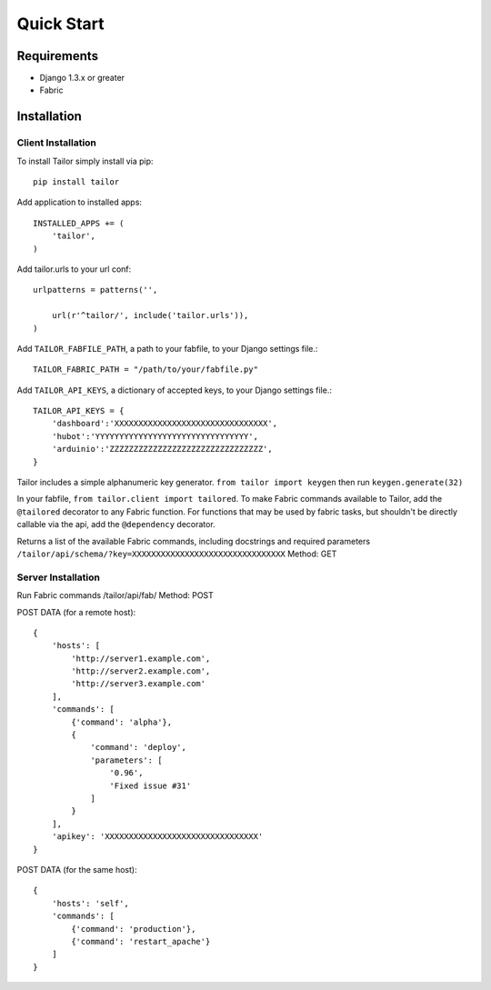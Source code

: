 ===========
Quick Start
===========


Requirements
============

* Django 1.3.x or greater
* Fabric


Installation
============

Client Installation
-------------------

To install Tailor simply install via pip::

    pip install tailor
    
Add application to installed apps::

    INSTALLED_APPS += (
        'tailor',
    )
    
Add tailor.urls to your url conf::

    urlpatterns = patterns('',
    
        url(r'^tailor/', include('tailor.urls')),
    )
    
Add ``TAILOR_FABFILE_PATH``, a path to your fabfile, to your Django settings file.::

    TAILOR_FABRIC_PATH = "/path/to/your/fabfile.py"

Add ``TAILOR_API_KEYS``, a dictionary of accepted keys, to your Django settings file.::

    TAILOR_API_KEYS = {
        'dashboard':'XXXXXXXXXXXXXXXXXXXXXXXXXXXXXXXX',
        'hubot':'YYYYYYYYYYYYYYYYYYYYYYYYYYYYYYYY',
        'arduinio':'ZZZZZZZZZZZZZZZZZZZZZZZZZZZZZZZZ',
    }

.. note::
Tailor includes a simple alphanumeric key generator.  ``from tailor import keygen`` then run ``keygen.generate(32)``

In your fabfile, ``from tailor.client import tailored``.  To make Fabric commands available to Tailor, add the ``@tailored`` decorator to any Fabric function.
For functions that may be used by fabric tasks, but shouldn't be directly callable via the api, add the ``@dependency`` decorator.

Returns a list of the available Fabric commands, including docstrings and required parameters
``/tailor/api/schema/?key=XXXXXXXXXXXXXXXXXXXXXXXXXXXXXXXX``
Method: GET

Server Installation
-------------------

Run Fabric commands
/tailor/api/fab/
Method: POST

POST DATA (for a remote host)::

    {
        'hosts': [
            'http://server1.example.com',
            'http://server2.example.com',
            'http://server3.example.com'
        ],
        'commands': [
            {'command': 'alpha'},
            {
                'command': 'deploy',
                'parameters': [
                    '0.96',
                    'Fixed issue #31'
                ]
            }
        ],
        'apikey': 'XXXXXXXXXXXXXXXXXXXXXXXXXXXXXXXX'
    }

POST DATA (for the same host)::

    {
        'hosts': 'self',
        'commands': [
            {'command': 'production'},
            {'command': 'restart_apache'}
        ]
    }
